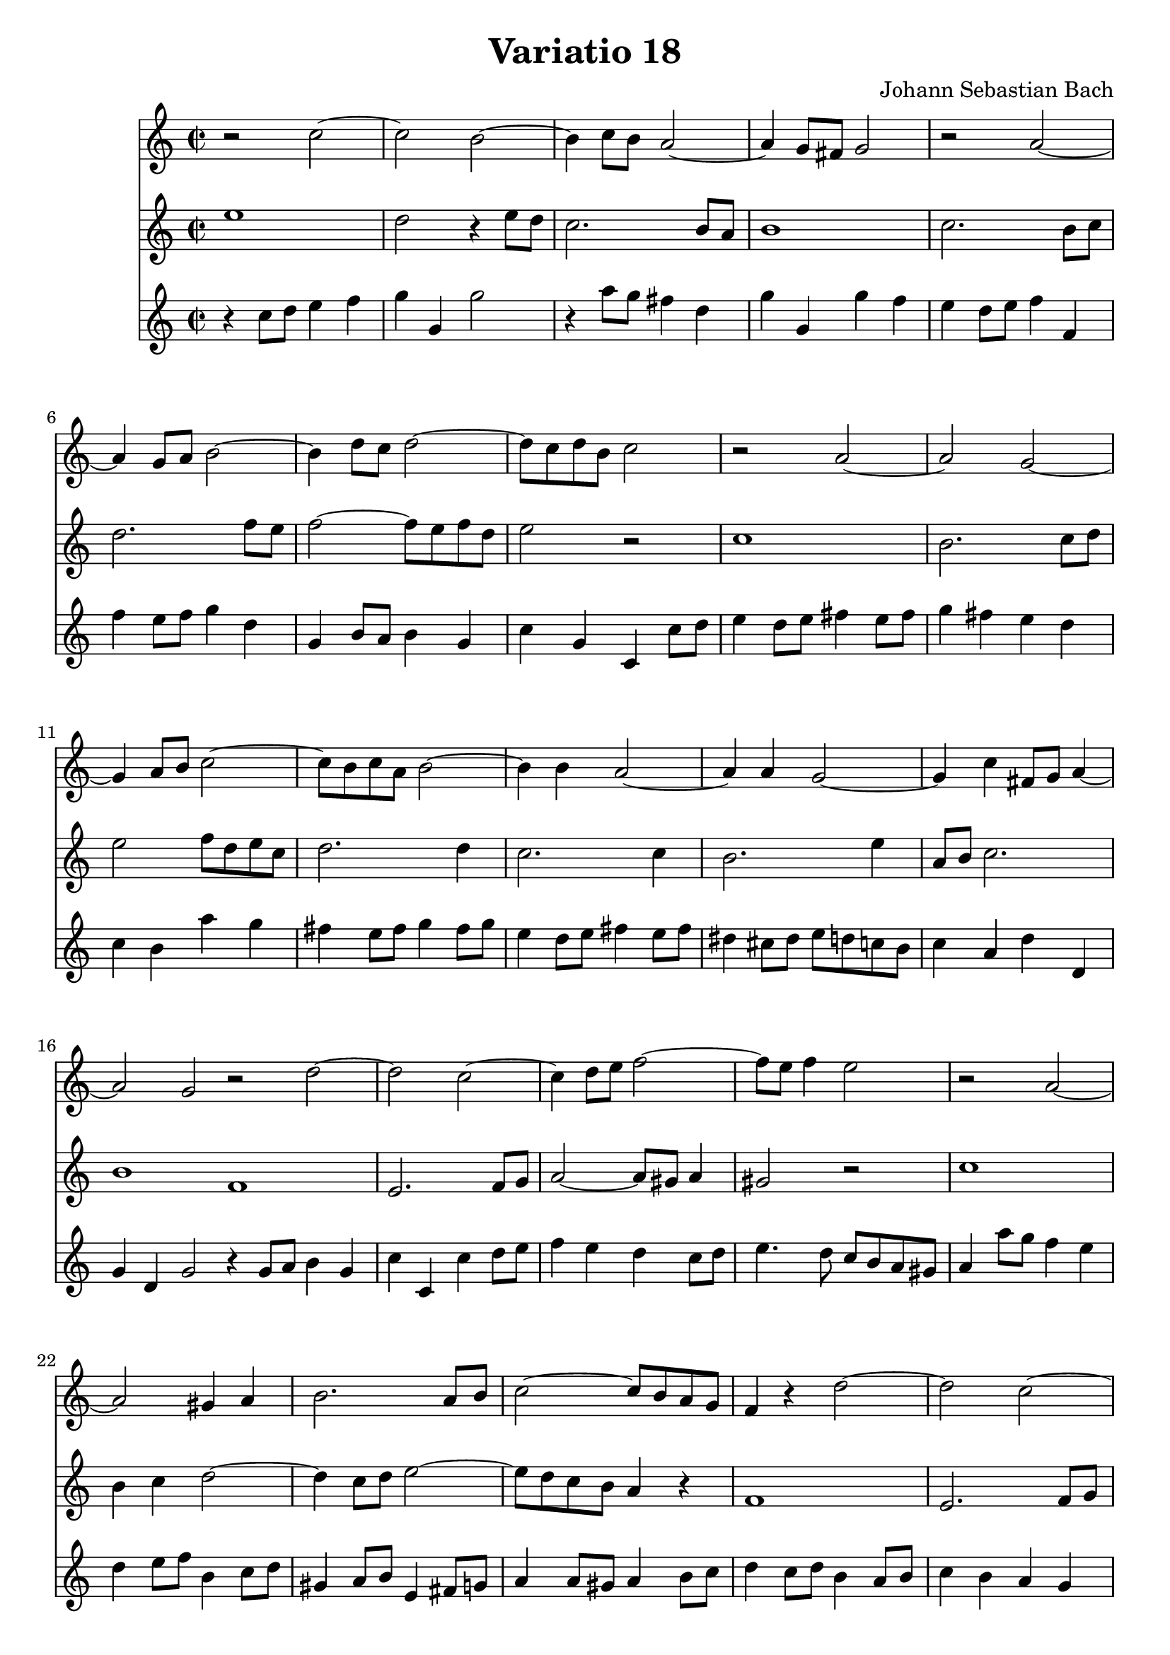 \version "2.10.1"
\header {
  title = "Variatio 18"
  composer = "Johann Sebastian Bach"
}


{

\transpose g c

\relative

<<

\new Staff
{\clef treble
\key g \major
\time 2/2

r2 g''~ g fis~ fis4 g8 fis e2~ e4 d8 cis d2 r e~ e4 d8 e fis2~ fis4 a8 g a2~ a8 g a fis g2 r e~ e d~ d4 e8 fis g2~ g8 fis g e fis2~ fis4 fis e2~ e4 e4 d2~ d4 g cis,8 d e4~ e2 d \bar ":|"

r2 a'~ a g~ g4 a8 b c2~ c8 b c4 b2 r e,2~ e dis4 e fis2. e8 fis g2~ g8 fis e d c4 r a'2~ a g~ g4 a8 b c2~ c8 b c a b2~ b4 b a2~ a4 a g2~ g4 c fis,8 g a4~ a2 g \bar ":|"

}

\new Staff
{
\key g \major

b1 a2 r4 b8 a g2. fis8 e fis1 g2. fis8 g a2. c8 b c2~ c8 b c a b2 r2 g1 fis2. g8 a b2~ c8 a b g a2. a4 g2. g4 fis2. b4 e,8 fis g2. fis1

c1 b2. c8 d e2~ e8 dis e4 dis2 r g1 fis4 g a2~ a4 g8 a b2~ b8 a g fis e4 r c1 b2. c8 d e2~ e8 d e c d2. d4 c2. c4 b2. e4 a,8 b c2. b1

}

\new Staff
{
\key g \major
r4 g'8 a b4 c d d, d'2 r4 e8 d cis4 a d d, d' c b a8 b c4 c, c' b8 c d4 a d, fis8 e fis4 d g d g, g'8 a b4 a8 b cis4 b8 cis d4 cis b a g fis e' d cis b8 cis d4 cis8 d b4 a8 b cis4 b8 cis ais4 gis8 ais b a g fis g4 e a a, d a d2

r4 d8 e fis4 d g g, g' a8 b c4 b a g8 a b4. a8 \noBeam g fis e dis e4 e'8 d c4 b a b8 c fis,4 g8 a dis,4 e8 fis b,4 cis8 d e4 e8 dis e4 fis8 g a4 g8 a fis4 e8 fis g4 fis e d c' b a g fis e8 fis g4 fis8 g e4 d8 e fis4 e8 fis dis4 cis8 dis e d c b c4 a d d g, d' g2

}


>>

 
}